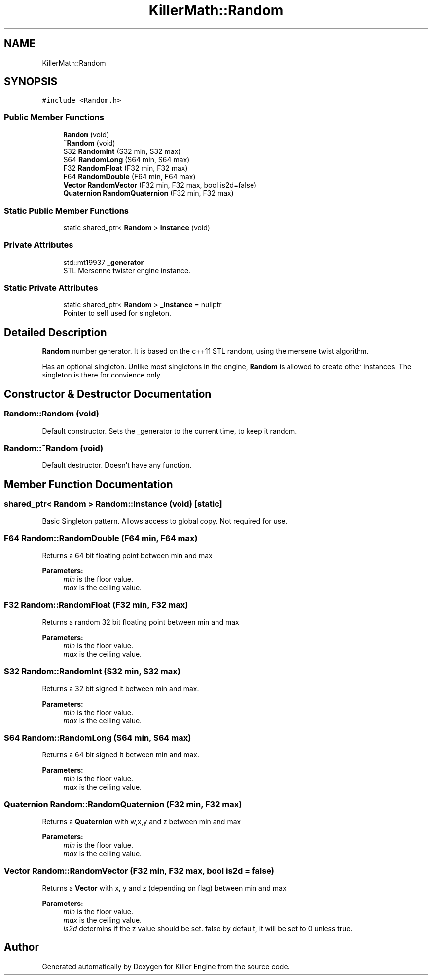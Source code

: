 .TH "KillerMath::Random" 3 "Fri Feb 8 2019" "Killer Engine" \" -*- nroff -*-
.ad l
.nh
.SH NAME
KillerMath::Random
.SH SYNOPSIS
.br
.PP
.PP
\fC#include <Random\&.h>\fP
.SS "Public Member Functions"

.in +1c
.ti -1c
.RI "\fBRandom\fP (void)"
.br
.ti -1c
.RI "\fB~Random\fP (void)"
.br
.ti -1c
.RI "S32 \fBRandomInt\fP (S32 min, S32 max)"
.br
.ti -1c
.RI "S64 \fBRandomLong\fP (S64 min, S64 max)"
.br
.ti -1c
.RI "F32 \fBRandomFloat\fP (F32 min, F32 max)"
.br
.ti -1c
.RI "F64 \fBRandomDouble\fP (F64 min, F64 max)"
.br
.ti -1c
.RI "\fBVector\fP \fBRandomVector\fP (F32 min, F32 max, bool is2d=false)"
.br
.ti -1c
.RI "\fBQuaternion\fP \fBRandomQuaternion\fP (F32 min, F32 max)"
.br
.in -1c
.SS "Static Public Member Functions"

.in +1c
.ti -1c
.RI "static shared_ptr< \fBRandom\fP > \fBInstance\fP (void)"
.br
.in -1c
.SS "Private Attributes"

.in +1c
.ti -1c
.RI "std::mt19937 \fB_generator\fP"
.br
.RI "STL Mersenne twister engine instance\&. "
.in -1c
.SS "Static Private Attributes"

.in +1c
.ti -1c
.RI "static shared_ptr< \fBRandom\fP > \fB_instance\fP = nullptr"
.br
.RI "Pointer to self used for singleton\&. "
.in -1c
.SH "Detailed Description"
.PP 
\fBRandom\fP number generator\&. It is based on the c++11 STL random, using the mersene twist algorithm\&.
.PP
Has an optional singleton\&. Unlike most singletons in the engine, \fBRandom\fP is allowed to create other instances\&. The singleton is there for convience only 
.SH "Constructor & Destructor Documentation"
.PP 
.SS "Random::Random (void)"
Default constructor\&. Sets the _generator to the current time, to keep it random\&. 
.SS "Random::~Random (void)"
Default destructor\&. Doesn't have any function\&. 
.SH "Member Function Documentation"
.PP 
.SS "shared_ptr< \fBRandom\fP > Random::Instance (void)\fC [static]\fP"
Basic Singleton pattern\&. Allows access to global copy\&. Not required for use\&. 
.SS "F64 Random::RandomDouble (F64 min, F64 max)"
Returns a 64 bit floating point between min and max 
.PP
\fBParameters:\fP
.RS 4
\fImin\fP is the floor value\&. 
.br
\fImax\fP is the ceiling value\&. 
.RE
.PP

.SS "F32 Random::RandomFloat (F32 min, F32 max)"
Returns a random 32 bit floating point between min and max 
.PP
\fBParameters:\fP
.RS 4
\fImin\fP is the floor value\&. 
.br
\fImax\fP is the ceiling value\&. 
.RE
.PP

.SS "S32 Random::RandomInt (S32 min, S32 max)"
Returns a 32 bit signed it between min and max\&. 
.PP
\fBParameters:\fP
.RS 4
\fImin\fP is the floor value\&. 
.br
\fImax\fP is the ceiling value\&. 
.RE
.PP

.SS "S64 Random::RandomLong (S64 min, S64 max)"
Returns a 64 bit signed it between min and max\&. 
.PP
\fBParameters:\fP
.RS 4
\fImin\fP is the floor value\&. 
.br
\fImax\fP is the ceiling value\&. 
.RE
.PP

.SS "\fBQuaternion\fP Random::RandomQuaternion (F32 min, F32 max)"
Returns a \fBQuaternion\fP with w,x,y and z between min and max 
.PP
\fBParameters:\fP
.RS 4
\fImin\fP is the floor value\&. 
.br
\fImax\fP is the ceiling value\&. 
.RE
.PP

.SS "\fBVector\fP Random::RandomVector (F32 min, F32 max, bool is2d = \fCfalse\fP)"
Returns a \fBVector\fP with x, y and z (depending on flag) between min and max 
.PP
\fBParameters:\fP
.RS 4
\fImin\fP is the floor value\&. 
.br
\fImax\fP is the ceiling value\&. 
.br
\fIis2d\fP determins if the z value should be set\&. false by default, it will be set to 0 unless true\&. 
.RE
.PP


.SH "Author"
.PP 
Generated automatically by Doxygen for Killer Engine from the source code\&.

